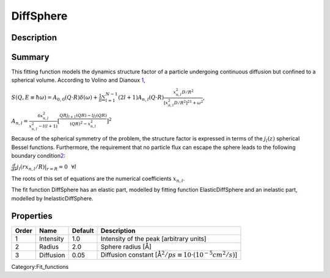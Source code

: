 ==========
DiffSphere
==========


Description
-----------

Summary
-------

This fitting function models the dynamics structure factor of a particle
undergoing continuous diffusion but confined to a spherical volume.
According to Volino and Dianoux
`1 <http://apps.webofknowledge.com/InboundService.do?SID=4Bayo9ujffV3CUc9Qx8&product=WOS&UT=A1980KQ74800002&SrcApp=EndNote&DestFail=http%3A%2F%2Fwww.webofknowledge.com&Init=Yes&action=retrieve&Func=Frame&customersID=ResearchSoft&SrcAuth=ResearchSoft&IsProductCode=Yes&mode=FullRecord>`__,

.. raw:: html

   <center>

:math:`S(Q,E\equiv \hbar \omega) = A_{0,0}(Q\cdot R) \delta (\omega) + \frac{1}{\pi} \sum_{l=1}^{N-1} (2l+1) A_{n,l} (Q\cdot R) \frac{x_{n,l}^2 D/R^2}{[x_{n,l}^2 D/R^2]^21+\omega^2}`,

:math:`A_{n,l} = \frac{6x_{n,l}^2}{x_{n,l}^2-l(l+1)} [\frac{QRj_{l+1}(QR) - lj_l(QR)}{(QR)^2 - x_{n,l}^2}]^2`

.. raw:: html

   </center>

Because of the spherical symmetry of the problem, the structure factor
is expressed in terms of the :math:`j_l(z)` spherical Bessel functions.
Furthermore, the requirement that no particle flux can escape the sphere
leads to the following boundary
condition\ `2 <http://apps.webofknowledge.com/InboundService.do?SID=4Bayo9ujffV3CUc9Qx8&product=WOS&UT=A1980KQ74800002&SrcApp=EndNote&DestFail=http%3A%2F%2Fwww.webofknowledge.com&Init=Yes&action=retrieve&Func=Frame&customersID=ResearchSoft&SrcAuth=ResearchSoft&IsProductCode=Yes&mode=FullRecord>`__:

.. raw:: html

   <center>

:math:`\frac{d}{dr}j_l(rx_{n,l}/R)|_{r=R}=0 \,\,\,\, \forall l`

.. raw:: html

   </center>

The roots of this set of equations are the numerical coefficients
:math:`x_{n,l}`.

The fit function DiffSphere has an elastic part, modelled by fitting
function ElasticDiffSphere and an inelastic part, modelled by
InelasticDiffSphere.

Properties
----------

+---------+-------------+-----------+----------------------------------------------------------------------------+
| Order   | Name        | Default   | Description                                                                |
+=========+=============+===========+============================================================================+
| 1       | Intensity   | 1.0       | Intensity of the peak [arbitrary units]                                    |
+---------+-------------+-----------+----------------------------------------------------------------------------+
| 2       | Radius      | 2.0       | Sphere radius [Å]                                                          |
+---------+-------------+-----------+----------------------------------------------------------------------------+
| 3       | Diffusion   | 0.05      | Diffusion constant [Å\ :math:`{}^2/ps \equiv 10 \cdot (10^{-5} cm^2/s)`]   |
+---------+-------------+-----------+----------------------------------------------------------------------------+

Category:Fit_functions

.. categories:: FitFunctions